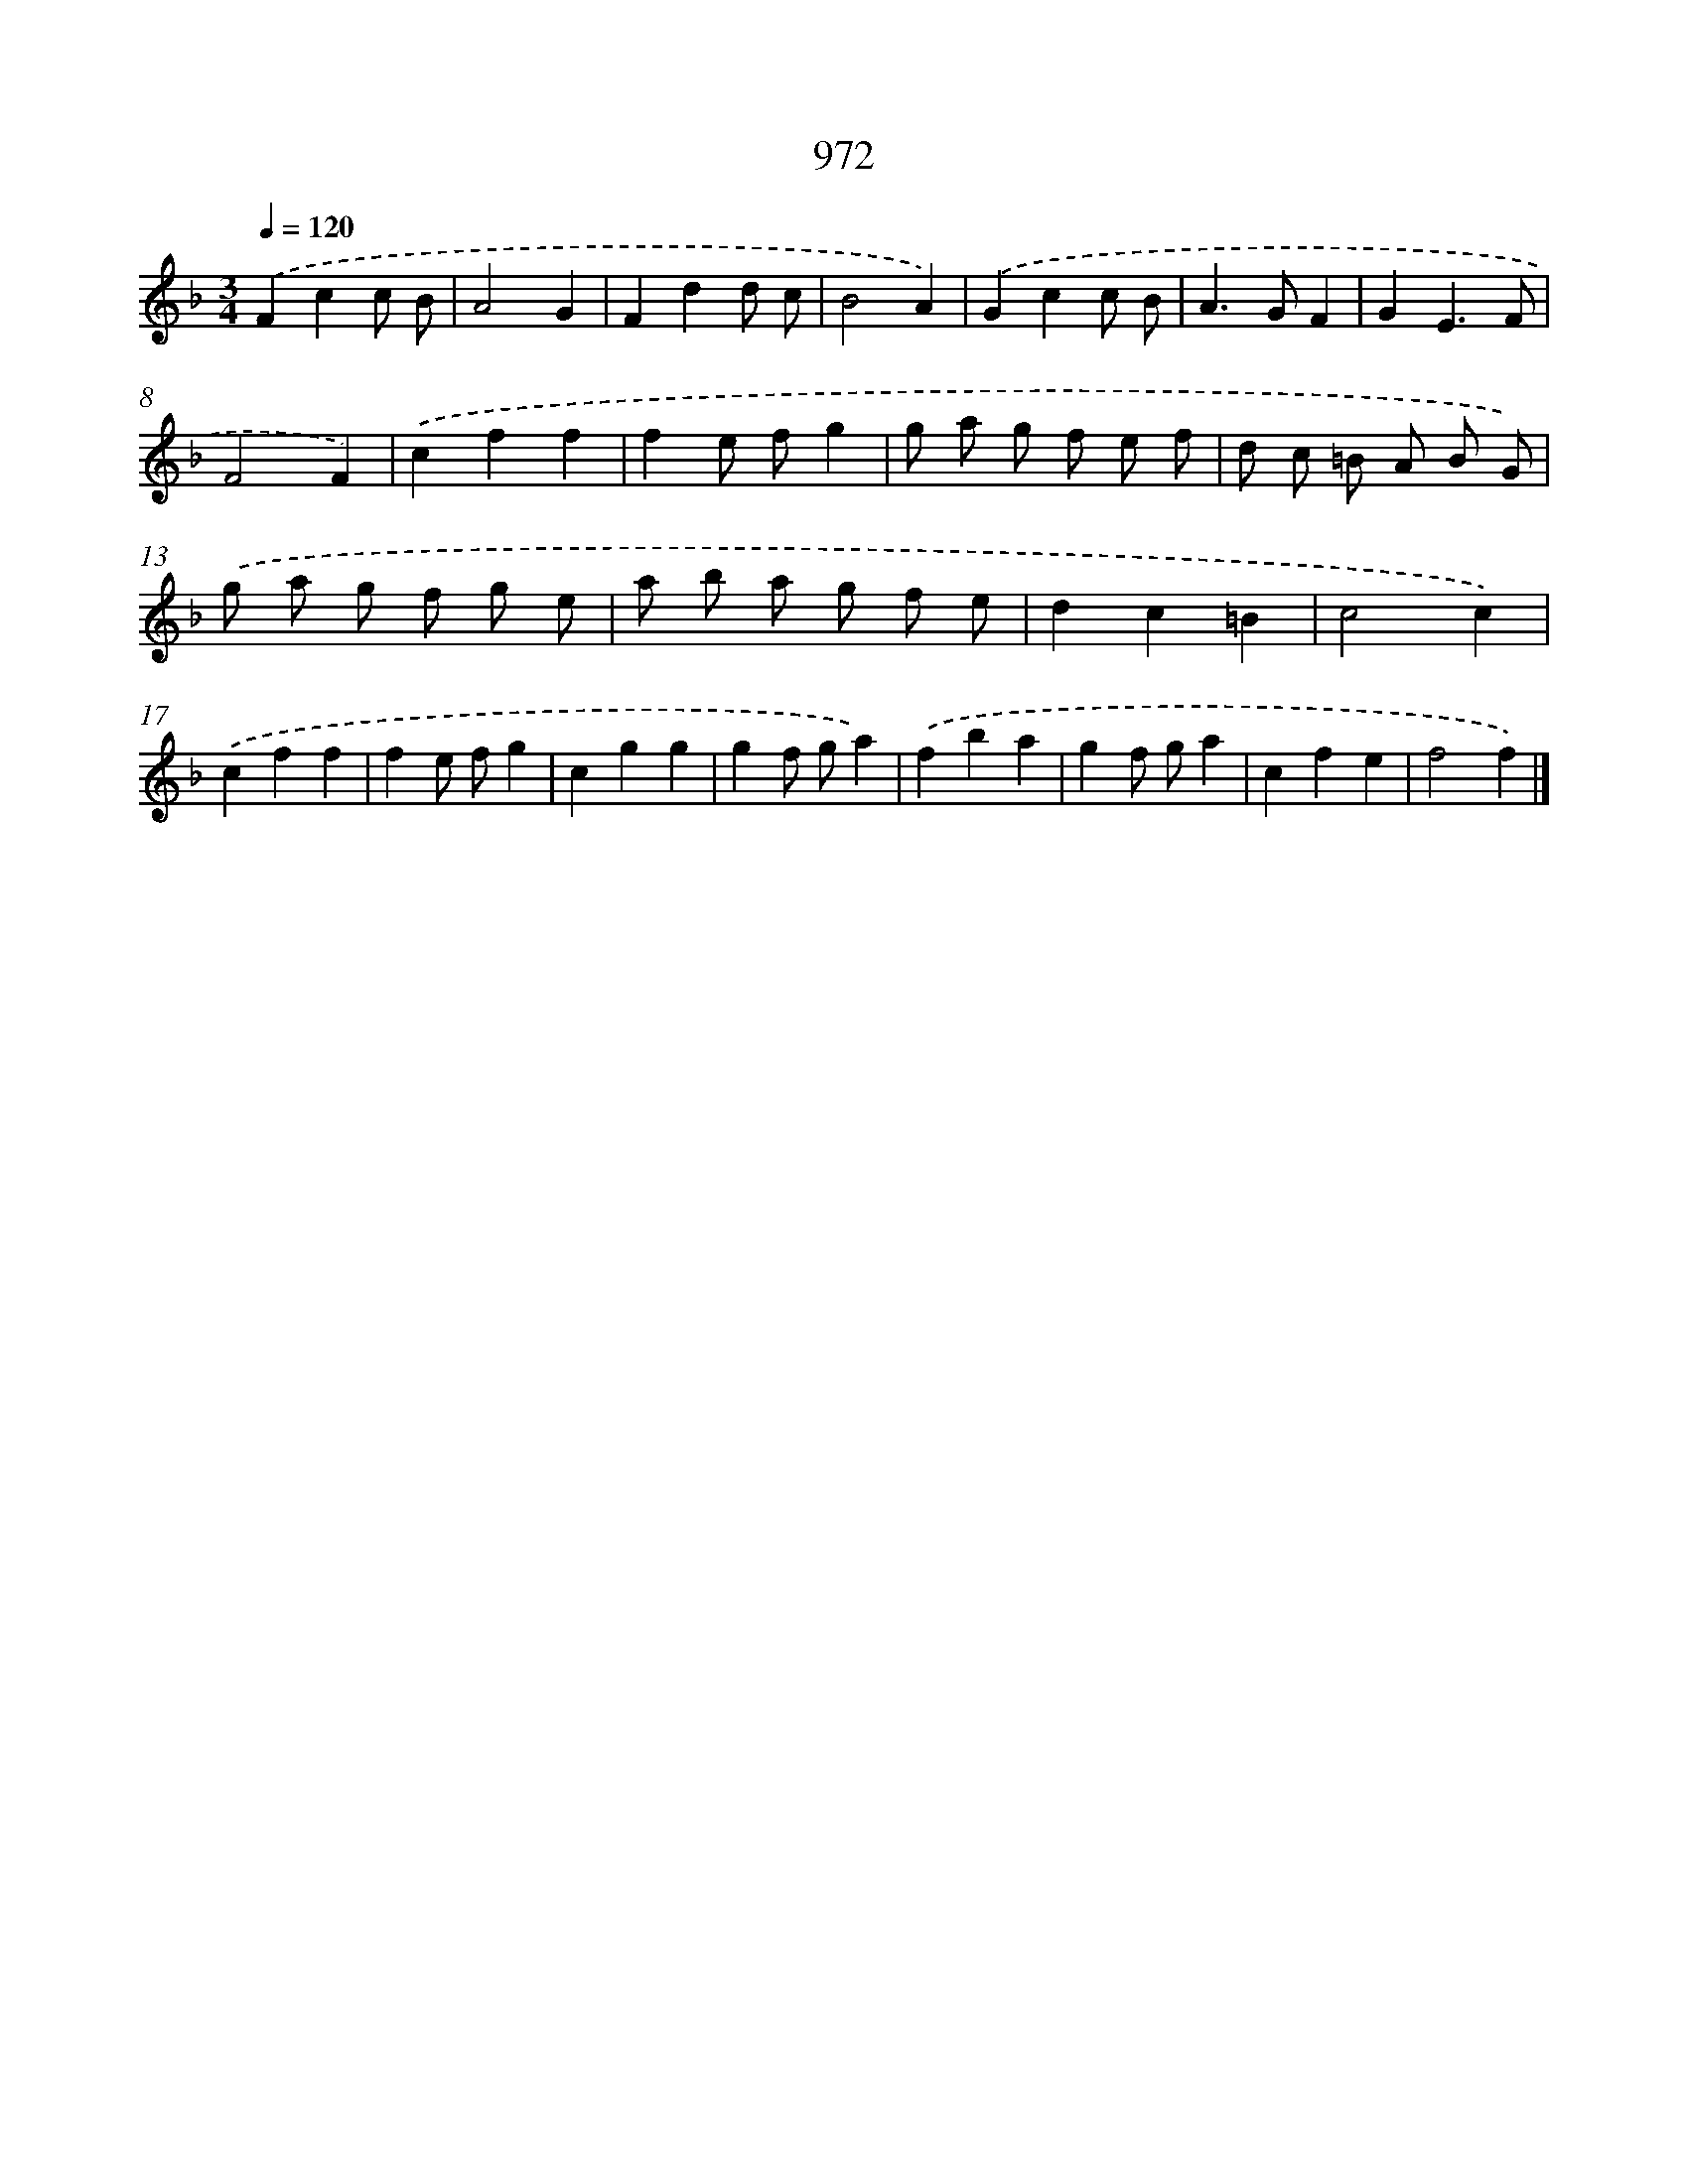 X: 8742
T: 972
%%abc-version 2.0
%%abcx-abcm2ps-target-version 5.9.1 (29 Sep 2008)
%%abc-creator hum2abc beta
%%abcx-conversion-date 2018/11/01 14:36:49
%%humdrum-veritas 2311228388
%%humdrum-veritas-data 2750398142
%%continueall 1
%%barnumbers 0
L: 1/4
M: 3/4
Q: 1/4=120
K: F clef=treble
.('Fcc/ B/ |
A2G |
Fdd/ c/ |
B2A) |
.('Gcc/ B/ |
A>GF |
GE3/F/ |
F2F) |
.('cff |
fe/ f/g |
g/ a/ g/ f/ e/ f/ |
d/ c/ =B/ A/ B/ G/) |
.('g/ a/ g/ f/ g/ e/ |
a/ b/ a/ g/ f/ e/ |
dc=B |
c2c) |
.('cff |
fe/ f/g |
cgg |
gf/ g/a) |
.('fba |
gf/ g/a |
cfe |
f2f) |]
